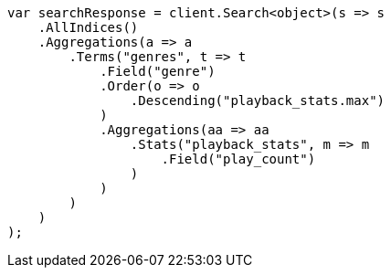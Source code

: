 ////
IMPORTANT NOTE
==============
This file is generated from method Line397 in https://github.com/elastic/elasticsearch-net/tree/master/src/Examples/Examples/Aggregations/Bucket/TermsAggregationPage.cs#L200-L240.
If you wish to submit a PR to change this example, please change the source method above
and run dotnet run -- asciidoc in the ExamplesGenerator project directory.
////
[source, csharp]
----
var searchResponse = client.Search<object>(s => s
    .AllIndices()
    .Aggregations(a => a
        .Terms("genres", t => t
            .Field("genre")
            .Order(o => o
                .Descending("playback_stats.max")
            )
            .Aggregations(aa => aa
                .Stats("playback_stats", m => m
                    .Field("play_count")
                )
            )
        )
    )
);
----
